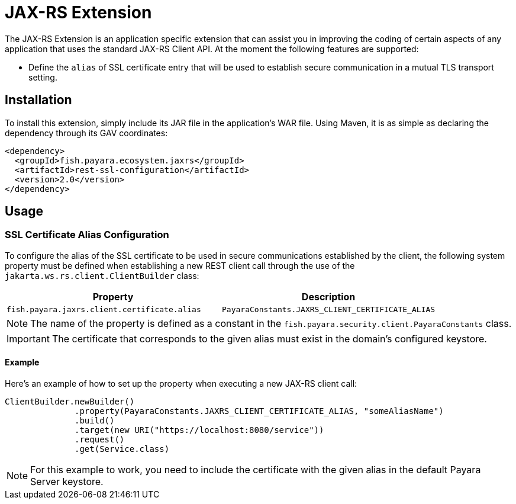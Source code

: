 = JAX-RS Extension

The JAX-RS Extension is an application specific extension that can assist you in improving the coding of certain aspects of any application that uses the standard JAX-RS Client API. At the moment the following features are supported:

* Define the `alias` of SSL certificate entry that will be used to establish secure communication in a mutual TLS transport setting. 

[[installation]]
== Installation

To install this extension, simply include its JAR file in the application's WAR file. Using Maven, it is as simple as declaring the dependency through its GAV coordinates:

[source, xml]
----
<dependency>
  <groupId>fish.payara.ecosystem.jaxrs</groupId>
  <artifactId>rest-ssl-configuration</artifactId>
  <version>2.0</version>
</dependency>
----

[[usage]]
== Usage

[[ssl-certificate-alias-configuration]]
=== SSL Certificate Alias Configuration

To configure the alias of the SSL certificate to be used in secure communications established by the client, the following system property must be defined when establishing a new REST client call through the use of the `jakarta.ws.rs.client.ClientBuilder` class:

[cols="1,1", options="header"]
|===
|Property |Description
|`fish.payara.jaxrs.client.certificate.alias` | `PayaraConstants.JAXRS_CLIENT_CERTIFICATE_ALIAS` | The alias name of the certificate
|===

NOTE: The name of the property is defined as a constant in the `fish.payara.security.client.PayaraConstants` class.

IMPORTANT: The certificate that corresponds to the given alias must exist in the domain's configured keystore.

[[alias-configuration-example]]
==== Example

Here's an example of how to set up the property when executing a new JAX-RS client call:

[source, java]
----
ClientBuilder.newBuilder()
              .property(PayaraConstants.JAXRS_CLIENT_CERTIFICATE_ALIAS, "someAliasName")
              .build()
              .target(new URI("https://localhost:8080/service"))
              .request()
              .get(Service.class)
----

NOTE: For this example to work, you need to include the certificate with the given alias in the default Payara Server keystore.